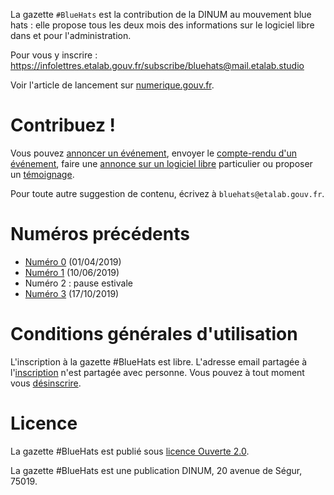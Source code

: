 La gazette =#BlueHats= est la contribution de la DINUM au mouvement blue hats : elle propose tous les deux mois des informations sur le logiciel libre dans et pour l'administration.

Pour vous y inscrire : https://infolettres.etalab.gouv.fr/subscribe/bluehats@mail.etalab.studio

Voir l'article de lancement sur [[https://www.numerique.gouv.fr/actualites/la-communaute-blue-hats-hackers-dinteret-general-est-lancee-rejoignez-nous/][numerique.gouv.fr]].

* Contribuez !

Vous pouvez [[https://github.com/DISIC/gazette-bluehats/issues/new?assignees=bzg&labels=&template=annonce-evenement.md&title=%C3%89v%C3%A9nement+%3A+][annoncer un événement]], envoyer le [[https://github.com/DISIC/gazette-bluehats/issues/new?assignees=bzg&labels=&template=cr-evenement.md&title=Compte-rendu+%3A+][compte-rendu d'un événement]], faire une [[https://github.com/DISIC/gazette-bluehats/issues/new?assignees=bzg&labels=&template=annonce-logiciel.md&title=Logiciel+%3A+][annonce sur un logiciel libre]] particulier ou proposer un [[https://github.com/DISIC/gazette-bluehats/issues/new?assignees=bzg&labels=&template=temoignage.md&title=T%C3%A9moignage+%3A+][témoignage]].

Pour toute autre suggestion de contenu, écrivez à =bluehats@etalab.gouv.fr=.

* Numéros précédents

- [[file:gazette_bluehat_0.org][Numéro 0]] (01/04/2019)
- [[file:gazette_bluehat_1.org][Numéro 1]] (10/06/2019)
- Numéro 2 : pause estivale
- [[file:gazette_bluehat_3.org][Numéro 3]] (17/10/2019)

* Conditions générales d'utilisation

L'inscription à la gazette #BlueHats est libre.  L'adresse email partagée à l'[[https://infolettres.etalab.gouv.fr/subscribe/bluehats@mail.etalab.studio][inscription]] n'est partagée avec personne.  Vous pouvez à tout moment vous [[https://infolettres.etalab.gouv.fr/unsubscribe/bluehats@mail.etalab.studio][désinscrire]].

* Licence

La gazette #BlueHats est publié sous [[file:LICENSE.txt][licence Ouverte 2.0]].

La gazette #BlueHats est une publication DINUM, 20 avenue de Ségur, 75019.

[[file:static/img/bluehats.jpg]]
